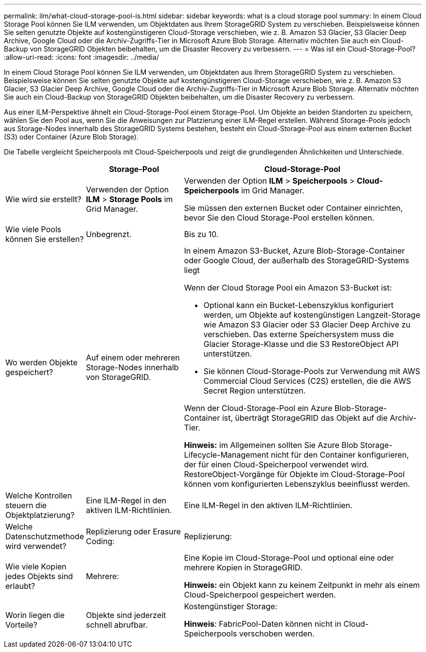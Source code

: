 ---
permalink: ilm/what-cloud-storage-pool-is.html 
sidebar: sidebar 
keywords: what is a cloud storage pool 
summary: In einem Cloud Storage Pool können Sie ILM verwenden, um Objektdaten aus Ihrem StorageGRID System zu verschieben. Beispielsweise können Sie selten genutzte Objekte auf kostengünstigeren Cloud-Storage verschieben, wie z. B. Amazon S3 Glacier, S3 Glacier Deep Archive, Google Cloud oder die Archiv-Zugriffs-Tier in Microsoft Azure Blob Storage. Alternativ möchten Sie auch ein Cloud-Backup von StorageGRID Objekten beibehalten, um die Disaster Recovery zu verbessern. 
---
= Was ist ein Cloud-Storage-Pool?
:allow-uri-read: 
:icons: font
:imagesdir: ../media/


[role="lead"]
In einem Cloud Storage Pool können Sie ILM verwenden, um Objektdaten aus Ihrem StorageGRID System zu verschieben. Beispielsweise können Sie selten genutzte Objekte auf kostengünstigeren Cloud-Storage verschieben, wie z. B. Amazon S3 Glacier, S3 Glacier Deep Archive, Google Cloud oder die Archiv-Zugriffs-Tier in Microsoft Azure Blob Storage. Alternativ möchten Sie auch ein Cloud-Backup von StorageGRID Objekten beibehalten, um die Disaster Recovery zu verbessern.

Aus einer ILM-Perspektive ähnelt ein Cloud-Storage-Pool einem Storage-Pool. Um Objekte an beiden Standorten zu speichern, wählen Sie den Pool aus, wenn Sie die Anweisungen zur Platzierung einer ILM-Regel erstellen. Während Storage-Pools jedoch aus Storage-Nodes innerhalb des StorageGRID Systems bestehen, besteht ein Cloud-Storage-Pool aus einem externen Bucket (S3) oder Container (Azure Blob Storage).

Die Tabelle vergleicht Speicherpools mit Cloud-Speicherpools und zeigt die grundlegenden Ähnlichkeiten und Unterschiede.

[cols="1a,2a,5a"]
|===
|  | Storage-Pool | Cloud-Storage-Pool 


 a| 
Wie wird sie erstellt?
 a| 
Verwenden der Option *ILM* > *Storage Pools* im Grid Manager.
 a| 
Verwenden der Option *ILM* > *Speicherpools* > *Cloud-Speicherpools* im Grid Manager.

Sie müssen den externen Bucket oder Container einrichten, bevor Sie den Cloud Storage-Pool erstellen können.



 a| 
Wie viele Pools können Sie erstellen?
 a| 
Unbegrenzt.
 a| 
Bis zu 10.



 a| 
Wo werden Objekte gespeichert?
 a| 
Auf einem oder mehreren Storage-Nodes innerhalb von StorageGRID.
 a| 
In einem Amazon S3-Bucket, Azure Blob-Storage-Container oder Google Cloud, der außerhalb des StorageGRID-Systems liegt

Wenn der Cloud Storage Pool ein Amazon S3-Bucket ist:

* Optional kann ein Bucket-Lebenszyklus konfiguriert werden, um Objekte auf kostengünstigen Langzeit-Storage wie Amazon S3 Glacier oder S3 Glacier Deep Archive zu verschieben. Das externe Speichersystem muss die Glacier Storage-Klasse und die S3 RestoreObject API unterstützen.
* Sie können Cloud-Storage-Pools zur Verwendung mit AWS Commercial Cloud Services (C2S) erstellen, die die AWS Secret Region unterstützen.


Wenn der Cloud-Storage-Pool ein Azure Blob-Storage-Container ist, überträgt StorageGRID das Objekt auf die Archiv-Tier.

*Hinweis:* im Allgemeinen sollten Sie Azure Blob Storage-Lifecycle-Management nicht für den Container konfigurieren, der für einen Cloud-Speicherpool verwendet wird. RestoreObject-Vorgänge für Objekte im Cloud-Storage-Pool können vom konfigurierten Lebenszyklus beeinflusst werden.



 a| 
Welche Kontrollen steuern die Objektplatzierung?
 a| 
Eine ILM-Regel in den aktiven ILM-Richtlinien.
 a| 
Eine ILM-Regel in den aktiven ILM-Richtlinien.



 a| 
Welche Datenschutzmethode wird verwendet?
 a| 
Replizierung oder Erasure Coding:
 a| 
Replizierung:



 a| 
Wie viele Kopien jedes Objekts sind erlaubt?
 a| 
Mehrere:
 a| 
Eine Kopie im Cloud-Storage-Pool und optional eine oder mehrere Kopien in StorageGRID.

*Hinweis:* ein Objekt kann zu keinem Zeitpunkt in mehr als einem Cloud-Speicherpool gespeichert werden.



 a| 
Worin liegen die Vorteile?
 a| 
Objekte sind jederzeit schnell abrufbar.
 a| 
Kostengünstiger Storage:

*Hinweis*: FabricPool-Daten können nicht in Cloud-Speicherpools verschoben werden.

|===